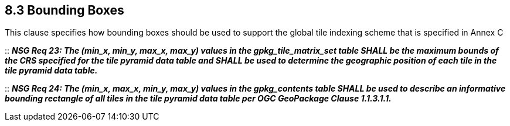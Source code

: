 == 8.3  Bounding Boxes

This clause specifies how bounding boxes should be used to support the global tile indexing scheme that is specified in Annex C

::
*_NSG Req 23: The (min_x, min_y, max_x, max_y) values in the gpkg_tile_matrix_set table SHALL be the maximum bounds of the CRS specified for the tile pyramid data table and SHALL be used to determine the geographic position of each tile in the tile pyramid data table._*

::
*_NSG Req 24: The (min_x, max_x, min_y, max_y) values in the gpkg_contents table SHALL be used to describe an informative bounding rectangle of all tiles in the tile pyramid data table per OGC GeoPackage Clause 1.1.3.1.1._*

